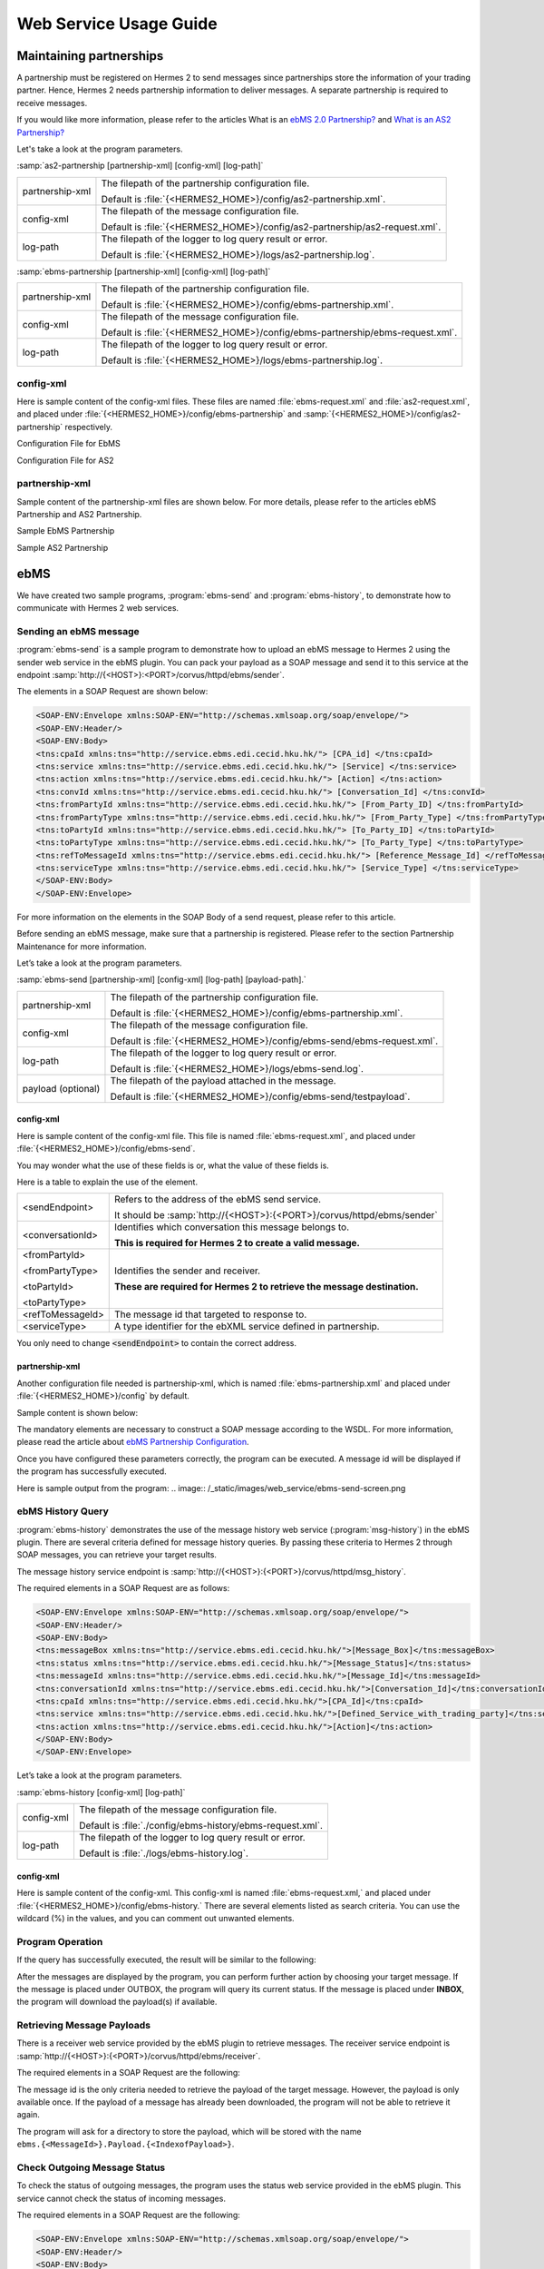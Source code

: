 Web Service Usage Guide
=======================

Maintaining partnerships
------------------------

A partnership must be registered on Hermes 2 to send messages since partnerships store the information of your trading partner. Hence, Hermes 2 needs partnership information to deliver messages. A separate partnership is required to receive messages.

If you would like more information, please refer to the articles What is an `ebMS 2.0 Partnership? <http://community.cecid.hku.hk/index.php/product/article/the_first_step_you_hermes/#ebms-partnership-overview>`_ and `What is an AS2 Partnership? <http://community.cecid.hku.hk/index.php/product/article/the_first_step_you_hermes/#as2-partnership-overview>`_

Let's take a look at the program parameters.

:samp:`as2-partnership [partnership-xml] [config-xml] [log-path]`

+-----------------+-----------------------------------------------------------------------------+
| partnership-xml | The filepath of the partnership configuration file.                         |
|                 |                                                                             |
|                 | Default is :file:`{<HERMES2_HOME>}/config/as2-partnership.xml`.             |
+-----------------+-----------------------------------------------------------------------------+
| config-xml      | The filepath of the message configuration file.                             |
|                 |                                                                             |
|                 | Default is :file:`{<HERMES2_HOME>}/config/as2-partnership/as2-request.xml`. |
+-----------------+-----------------------------------------------------------------------------+
| log-path        | The filepath of the logger to log query result or error.                    |
|                 |                                                                             |
|                 | Default is :file:`{<HERMES2_HOME>}/logs/as2-partnership.log`.               |
+-----------------+-----------------------------------------------------------------------------+

:samp:`ebms-partnership [partnership-xml] [config-xml] [log-path]`

+-----------------+-------------------------------------------------------------------------------+
| partnership-xml | The filepath of the partnership configuration file.                           |
|                 |                                                                               |
|                 | Default is :file:`{<HERMES2_HOME>}/config/ebms-partnership.xml`.              |
+-----------------+-------------------------------------------------------------------------------+
| config-xml      | The filepath of the message configuration file.                               |
|                 |                                                                               |
|                 | Default is :file:`{<HERMES2_HOME>}/config/ebms-partnership/ebms-request.xml`. |
+-----------------+-------------------------------------------------------------------------------+
| log-path        | The filepath of the logger to log query result or error.                      |
|                 |                                                                               |
|                 | Default is :file:`{<HERMES2_HOME>}/logs/ebms-partnership.log`.                |
+-----------------+-------------------------------------------------------------------------------+

config-xml
^^^^^^^^^^

Here is sample content of the config-xml files. These files are named :file:`ebms-request.xml` and :file:`as2-request.xml`, and placed under :file:`{<HERMES2_HOME>}/config/ebms-partnership` and :samp:`{<HERMES2_HOME>}/config/as2-partnership` respectively. 

Configuration File for EbMS

.. image:: /_static/images/web_service/ebms-partnership-request.png

Configuration File for AS2

.. image:: /_static/images/web_service/as2-partnership-request.png


partnership-xml
^^^^^^^^^^^^^^^

Sample content of the partnership-xml files are shown below. For more details, please refer to the articles ebMS Partnership and AS2 Partnership. 

Sample EbMS Partnership

.. image:: /_static/images/web_service/ebms-partnership-xml.png

Sample AS2 Partnership

.. image:: /_static/images/web_service/as2-partnership-xml.png

ebMS
----

We have created two sample programs, :program:`ebms-send` and :program:`ebms-history`, to demonstrate how to communicate with Hermes 2 web services.

Sending an ebMS message
^^^^^^^^^^^^^^^^^^^^^^^

:program:`ebms-send` is a sample program to demonstrate how to upload an ebMS message to Hermes 2 using the sender web service in the ebMS plugin. You can pack your payload as a SOAP message and send it to this service at the endpoint :samp:`http://{<HOST>}:<PORT>/corvus/httpd/ebms/sender`.

The elements in a SOAP Request are shown below:

.. code-block:: xml

   <SOAP-ENV:Envelope xmlns:SOAP-ENV="http://schemas.xmlsoap.org/soap/envelope/">
   <SOAP-ENV:Header/>
   <SOAP-ENV:Body>
   <tns:cpaId xmlns:tns="http://service.ebms.edi.cecid.hku.hk/"> [CPA_id] </tns:cpaId>
   <tns:service xmlns:tns="http://service.ebms.edi.cecid.hku.hk/"> [Service] </tns:service>
   <tns:action xmlns:tns="http://service.ebms.edi.cecid.hku.hk/"> [Action] </tns:action>
   <tns:convId xmlns:tns="http://service.ebms.edi.cecid.hku.hk/"> [Conversation_Id] </tns:convId>
   <tns:fromPartyId xmlns:tns="http://service.ebms.edi.cecid.hku.hk/"> [From_Party_ID] </tns:fromPartyId>
   <tns:fromPartyType xmlns:tns="http://service.ebms.edi.cecid.hku.hk/"> [From_Party_Type] </tns:fromPartyType>
   <tns:toPartyId xmlns:tns="http://service.ebms.edi.cecid.hku.hk/"> [To_Party_ID] </tns:toPartyId>
   <tns:toPartyType xmlns:tns="http://service.ebms.edi.cecid.hku.hk/"> [To_Party_Type] </tns:toPartyType>
   <tns:refToMessageId xmlns:tns="http://service.ebms.edi.cecid.hku.hk/"> [Reference_Message_Id] </refToMessageId>
   <tns:serviceType xmlns:tns="http://service.ebms.edi.cecid.hku.hk/"> [Service_Type] </tns:serviceType>
   </SOAP-ENV:Body>
   </SOAP-ENV:Envelope>

For more information on the elements in the SOAP Body of a send request, please refer to this article.

Before sending an ebMS message, make sure that a partnership is registered. Please refer to the section Partnership Maintenance for more information.

Let’s take a look at the program parameters.

:samp:`ebms-send [partnership-xml] [config-xml] [log-path] [payload-path].`

+--------------------+------------------------------------------------------------------------+
| partnership-xml    | The filepath of the partnership configuration file.                    |
|                    |                                                                        |
|                    | Default is :file:`{<HERMES2_HOME>}/config/ebms-partnership.xml`.       |
+--------------------+------------------------------------------------------------------------+
| config-xml         | The filepath of the message configuration file.                        |
|                    |                                                                        |
|                    | Default is :file:`{<HERMES2_HOME>}/config/ebms-send/ebms-request.xml`. |
+--------------------+------------------------------------------------------------------------+
| log-path           | The filepath of the logger to log query result or error.               |
|                    |                                                                        |
|                    | Default is :file:`{<HERMES2_HOME>}/logs/ebms-send.log`.                |
+--------------------+------------------------------------------------------------------------+
| payload (optional) | The filepath of the payload attached in the message.                   |
|                    |                                                                        |
|                    | Default is :file:`{<HERMES2_HOME>}/config/ebms-send/testpayload`.      |
+--------------------+------------------------------------------------------------------------+

config-xml
""""""""""

Here is sample content of the config-xml file. This file is named :file:`ebms-request.xml`, and placed under :file:`{<HERMES2_HOME>}/config/ebms-send`.

.. image:: /_static/images/web_service/ebms-send-request.png


You may wonder what the use of these fields is or, what the value of these fields is.

Here is a table to explain the use of the element.

+------------------+--------------------------------------------------------------------------+
| <sendEndpoint>   | Refers to the address of the ebMS send service.                          |
|                  |                                                                          |
|                  | It should be :samp:`http://{<HOST>}:{<PORT>}/corvus/httpd/ebms/sender`   |
+------------------+--------------------------------------------------------------------------+
| <conversationId> | Identifies which conversation this message belongs to.                   |
|                  |                                                                          |
|                  | **This is required for Hermes 2 to create a valid message.**             |
+------------------+--------------------------------------------------------------------------+
| <fromPartyId>    | Identifies the sender and receiver.                                      |
|                  |                                                                          |
| <fromPartyType>  | **These are required for Hermes 2 to retrieve the message destination.** |
|                  |                                                                          |
| <toPartyId>      |                                                                          |
|                  |                                                                          |
| <toPartyType>    |                                                                          |
+------------------+--------------------------------------------------------------------------+
| <refToMessageId> | The message id that targeted to response to.                             |
+------------------+--------------------------------------------------------------------------+
| <serviceType>    | A type identifier for the ebXML service defined in partnership.          |
+------------------+--------------------------------------------------------------------------+

You only need to change :code:`<sendEndpoint>` to contain the correct address.

partnership-xml
"""""""""""""""

Another configuration file needed is partnership-xml, which is named :file:`ebms-partnership.xml` and placed under :file:`{<HERMES2_HOME>}/config` by default.

Sample content is shown below:

.. image:: /_static/images/web_service/ebms-partnership-xml.png

The mandatory elements are necessary to construct a SOAP message according to the WSDL. For more information, please read the article about `ebMS Partnership Configuration <http://community.cecid.hku.hk/index.php/product/article/reference_of_ebms_2_0_partnership_configuration/>`_.

Once you have configured these parameters correctly, the program can be executed. A message id will be displayed if the program has successfully executed.

Here is sample output from the program: 
.. image:: /_static/images/web_service/ebms-send-screen.png

ebMS History Query
^^^^^^^^^^^^^^^^^^

:program:`ebms-history` demonstrates the use of the message history web service (:program:`msg-history`) in the ebMS plugin. There are several criteria defined for message history queries. By passing these criteria to Hermes 2 through SOAP messages, you can retrieve your target results.

The message history service endpoint is :samp:`http://{<HOST>}:{<PORT>}/corvus/httpd/msg_history`.

The required elements in a SOAP Request are as follows:

.. code-block:: xml

   <SOAP-ENV:Envelope xmlns:SOAP-ENV="http://schemas.xmlsoap.org/soap/envelope/">
   <SOAP-ENV:Header/>
   <SOAP-ENV:Body>
   <tns:messageBox xmlns:tns="http://service.ebms.edi.cecid.hku.hk/">[Message_Box]</tns:messageBox>
   <tns:status xmlns:tns="http://service.ebms.edi.cecid.hku.hk/">[Message_Status]</tns:status>
   <tns:messageId xmlns:tns="http://service.ebms.edi.cecid.hku.hk/">[Message_Id]</tns:messageId>
   <tns:conversationId xmlns:tns="http://service.ebms.edi.cecid.hku.hk/">[Conversation_Id]</tns:conversationId>
   <tns:cpaId xmlns:tns="http://service.ebms.edi.cecid.hku.hk/">[CPA_Id]</tns:cpaId>
   <tns:service xmlns:tns="http://service.ebms.edi.cecid.hku.hk/">[Defined_Service_with_trading_party]</tns:service>
   <tns:action xmlns:tns="http://service.ebms.edi.cecid.hku.hk/">[Action]</tns:action>
   </SOAP-ENV:Body>
   </SOAP-ENV:Envelope>

Let’s take a look at the program parameters.


:samp:`ebms-history [config-xml] [log-path]`

+------------+------------------------------------------------------------+
| config-xml | The filepath of the message configuration file.            |
|            |                                                            |
|            | Default is :file:`./config/ebms-history/ebms-request.xml`. |
+------------+------------------------------------------------------------+
| log-path   | The filepath of the logger to log query result or error.   |
|            |                                                            |
|            | Default is :file:`./logs/ebms-history.log`.                |
+------------+------------------------------------------------------------+
 
config-xml
""""""""""

Here is sample content of the config-xml. This config-xml is named :file:`ebms-request.xml,` and placed under :file:`{<HERMES2_HOME>}/config/ebms-history.` There are several elements listed as search criteria. You can use the wildcard (%) in the values, and you can comment out unwanted elements.
   
.. image:: /_static/images/web_service/ebms-history-request.png

Program Operation
^^^^^^^^^^^^^^^^^

If the query has successfully executed, the result will be similar to the following: 

.. image:: /_static/images/web_service/ebms-history-screen1.png

After the messages are displayed by the program, you can perform further action by choosing your target message. If the message is placed under OUTBOX, the program will query its current status. If the message is placed under **INBOX**, the program will download the payload(s) if available.

Retrieving Message Payloads
^^^^^^^^^^^^^^^^^^^^^^^^^^^

There is a receiver web service provided by the ebMS plugin to retrieve messages. The receiver service endpoint is :samp:`http://{<HOST>}:{<PORT>}/corvus/httpd/ebms/receiver`.

The required elements in a SOAP Request are the following:


.. code-block:: xml
   <SOAP-ENV:Envelope xmlns:SOAP-ENV="http://schemas.xmlsoap.org/soap/envelope/">
   <SOAP-ENV:Header/>
   <SOAP-ENV:Body>
   <tns:messageId xmlns:tns="http://service.ebms.edi.cecid.hku.hk/"> <MessageId></tns:messageId>
   </SOAP-ENV:Body>
   </SOAP-ENV:Envelope>

The message id is the only criteria needed to retrieve the payload of the target message. However, the payload is only available once. If the payload of a message has already been downloaded, the program will not be able to retrieve it again.

The program will ask for a directory to store the payload, which will be stored with the name :literal:`ebms.{<MessageId>}.Payload.{<IndexofPayload>}`.

.. image:: /_static/images/web_service/ebms-history-screen2-in.png

Check Outgoing Message Status
^^^^^^^^^^^^^^^^^^^^^^^^^^^^^

To check the status of outgoing messages, the program uses the status web service provided in the ebMS plugin. This service cannot check the status of incoming messages.

The required elements in a SOAP Request are the following:

.. code-block:: xml

   <SOAP-ENV:Envelope xmlns:SOAP-ENV="http://schemas.xmlsoap.org/soap/envelope/">
   <SOAP-ENV:Header/>
   <SOAP-ENV:Body>
   <tns:messageId xmlns:tns="http://service.ebms.edi.cecid.hku.hk/"> <MessageId></tns:messageId>
   </SOAP-ENV:Body>
   </SOAP-ENV:Envelope>

The program lists the message status along with a simple description:

.. image:: /_static/images/web_service/ebms-history-screen2-out.png

AS2
---

We created similar sample programs for AS2 as well. The programs :program:`as2-send` and :program:`as2-history` are used to demonstrate how to communicate with Hermes 2 web services through AS2 SOAP messages.


Sending an AS2 Message
^^^^^^^^^^^^^^^^^^^^^^

:program:`as2-send` is a sample program to demonstrate how to upload a message to Hermes 2 using the sender web service in the AS2 plugin. You can pack your payload as a SOAP message and send it to this service with the endpoint :samp:`http://{<HOST>}:{<PORT>}/corvus/httpd/as2/sender`.

The required elements in a SOAP Request are shown below:

.. code-block:: xml

   <SOAP-ENV:Envelope xmlns:SOAP-ENV="http://schemas.xmlsoap.org/soap/envelope/">
   <SOAP-ENV:Header/>
   <SOAP-ENV:Body>
   <tns:as2_from xmlns:tns="http://service.ebms.edi.cecid.hku.hk/"> <as2_from> </tns:as2_from>
   <tns:as2_to xmlns:tns="http://service.ebms.edi.cecid.hku.hk/"> <as2_to> </tns:as2_to>
   <tns:type xmlns:tns="http://service.ebms.edi.cecid.hku.hk/"> <type> </tns:type>
   </SOAP-ENV:Body>
   </SOAP-ENV:Envelope>
   .
   .
   .
   Attached Payload

:code:`<as2_from>` and :code:`<as2_to>` contain the partnership information and :code:`<type>` contains the content type of the payload.

Before sending an AS2 message, check that a partnership is registered. Please refer to the section `Partnership Maintenance for more information <http://community.cecid.hku.hk/index.php/product/article/web_service_usage_guide/#partnership>`_.

Let’s take a look at the program parameters.

:samp:`as2-send [partnership-xml] [config-xml] [log-path] [payload-path]`.

+--------------------+----------------------------------------------------------------------+
| partnership-xml    | The filepath of the partnership configuration file.                  |
|                    |                                                                      |
|                    | Default is :file:`{<HERMES2_HOME>}/config/as2-partnership.xml`.      |
+--------------------+----------------------------------------------------------------------+
| config-xml         | The filepath of the message configuration file.                      |
|                    |                                                                      |
|                    | Default is :file:`{<HERMES2_HOME>}/config/as2-send/as2-request.xml`. |
+--------------------+----------------------------------------------------------------------+
| log-path           | The filepath of the logger to log query result or error.             |
|                    |                                                                      |
|                    | Default is :file:`{<HERMES2_HOME>}/logs/as2-send.log`.               |
+--------------------+----------------------------------------------------------------------+
| payload (optional) | The filepath of the payload attached in the message.                 |
|                    |                                                                      |
|                    | Default is :file:`{<HERMES2_HOME>}/config/as2-send/testpayload`.     |
+--------------------+----------------------------------------------------------------------+

config-xml
""""""""""

Below is sample content of the config-xml file. This file is named :file:`as2-request.xml`, and placed under :file:`{<HERMES2_HOME>}/config/as2-send`. 

.. image:: /_static/images/web_service/as2-send-request.png

The elements are explained in the table below:

+------------------------+-----------------------------------------------------------------------------------------+
| :code:`<sendEndpoint>` | Refers to the address of the AS2 sender web service.                                    |
|                        |                                                                                         |
|                        | It should be :samp:`http://{<HOST>}:{<PORT>}/corvus/httpd/as2/sender`.                  |
+------------------------+-----------------------------------------------------------------------------------------+
| :code:`<type>`         | Specify the content type. For more information, please refer to AS2 Sender Web Service. |
|                        |                                                                                         |
|                        | Only :code:`<sendEndpoint>` has to be changed to contain the correct address.           |
+------------------------+-----------------------------------------------------------------------------------------+

partnership-xml
"""""""""""""""

Another configuration file is the partnership-xml, which is named :file:`as2-partnership.xml` and placed under :file:`<HERMES2_HOME>/config` folder by default.

Sample content is shown below:

.. image:: /_static/images/web_service/as2-partnership-xml.png

:code:`<as2From>` and :code:`<as2To>` are required to construct a SOAP message according to the WSDL. For more information, please refer to AS2 Partnership.

Once you have configured these parameters, you can execute the program. A message id will be returned if the program has been successfully executed. Below is sample output from the program.

.. image:: /_static/images/web_service/as2-send-screen.png

AS2 History Query
^^^^^^^^^^^^^^^^^

:program:`as2-history` is a demo program that utilizes the message history web service in the AS2 plugin. The web service is called "msg-history". There are several criteria defined for message history queries. By passing these criteria to Hermes 2 through SOAP messages, you can retrieve your target messages.

The message history web service endpoint is :samp:`http://{<HOST>}:{<PORT>}/corvus/httpd/as2/msg_history`.

The required elements in a SOAP Request are shown below:


.. code-block:: xml

   <SOAP-ENV:Envelope xmlns:SOAP-ENV="http://schemas.xmlsoap.org/soap/envelope/">
   <SOAP-ENV:Header/>
   <SOAP-ENV:Body>
   <tns:messageBox xmlns:tns="http://service.ebms.edi.cecid.hku.hk/">[Message_Box]</tns:messageBox>
   <tns:status xmlns:tns="http://service.ebms.edi.cecid.hku.hk/">[Message_Status]</tns:status>
   <tns:messageId xmlns:tns="http://service.ebms.edi.cecid.hku.hk/">[Message_Id]</tns:messageId>
   <tns:as2From xmlns:tns="http://service.ebms.edi.cecid.hku.hk/">[AS2_From_Party]</tns:as2From>
   <tns:as2To xmlns:tns="http://service.ebms.edi.cecid.hku.hk/">[AS2_To_Party]</tns:as2To>
   </SOAP-ENV:Body>
   </SOAP-ENV:Envelope>

Using this service, you can search for messages using message properties as well as partnership information.

Let’s take a look at the program parameters.

:samp:`as2-history [config-xml] [log-path]`

+------------+-------------------------------------------------------------------------+
| config-xml | The filepath of the message configuration file.                         |
|            |                                                                         |
|            | Default is :file:`{<HERMES2_HOME>}/config/as2-history/as2-request.xml`. |
+------------+-------------------------------------------------------------------------+
| log-path   | The filepath of the logger to log query result or error.                |
|            |                                                                         |
|            | Default is :file:`{<HERMES2_HOME>}/logs/as2-history.log`.               |
+------------+-------------------------------------------------------------------------+

config-xml
""""""""""

Below is sample content of the config-xml file. This file is named :file:`as2-request.xml`, and placed under :file:`{<HERMES2_HOME>}/config/as2-history`. There are several elements available to use as searching criteria. You can use the wildcard character (%) in the values and comment out unwanted elements.

.. image:: /_static/images/web_service/as2-history-request.png

Program Operation
^^^^^^^^^^^^^^^^^

If the query has been executed successfully, the result will be similar to following: 

.. image:: /_static/images/web_service/as2-history-screen1.png

Messages are listed in ascending order according to the timestamp of the message (i.e. the earliest message will be listed with index 0). After the results are listed, you can choose your target message. If the message is placed under **OUTBOX**, the program will query its current status. If the message is placed under **INBOX**, the program will download the payload if available.


Retrieve Message Payload
^^^^^^^^^^^^^^^^^^^^^^^^

There is a receiver service provided by the AS2 plugin for retrieving messages. The receiver service endpoint is :samp:`http://{<HOST>}:{<PORT>}/corvus/httpd/as2/receiver`.

The required elements in a SOAP Request are the following:

.. code-block:: xml

   <SOAP-ENV:Envelope xmlns:SOAP-ENV="http://schemas.xmlsoap.org/soap/envelope/">
   <SOAP-ENV:Header/>
   <SOAP-ENV:Body>
   <tns:messageId xmlns:tns="http://service.as2.edi.cecid.hku.hk/"> [Message_Id]</tns:messageId>
   </SOAP-ENV:Body>
   </SOAP-ENV:Envelope>

You can input the id of your target message in the SOAP message to retrieve its payload. However, the payload is only available once. If the payload has already been downloaded, the program will not be able to retrieve it again.

.. image:: /_static/images/web_service/as2-history-screen2-in.png

As shown above, the program will ask for a directory to store the payload(s). Each payload will be stored with the name :literal:`as2.{<MessageId>}.Payload.{<IndexofPayload>}`.

Check Outgoing Message Status
^^^^^^^^^^^^^^^^^^^^^^^^^^^^^

To check the status of outgoing messages, the program uses the status web service provided in the AS2 plugin. This service cannot check the status of incoming messages.

The required elements in a SOAP Request are the following:

.. code-block:: xml

   <SOAP-ENV:Envelope xmlns:SOAP-ENV="http://schemas.xmlsoap.org/soap/envelope/">
   <SOAP-ENV:Header/>
   <SOAP-ENV:Body>
   <tns:messageId xmlns:tns="http://service.as2.edi.cecid.hku.hk/"> [Message_ID]</tns:messageId>
   </SOAP-ENV:Body>
   </SOAP-ENV:Envelope>



Here is sample output from the program: 

.. image:: /_static/images/web_service/as2-history-screen2-out.png

The program will display the message status along with a simple description.

Reference Articles
------------------

* The First Step
* Reference of ebMS 2.0 Partnership Configuration
* Reference of AS2 Partnership Configuration
* Communicating with Hermes 2 Using WS
